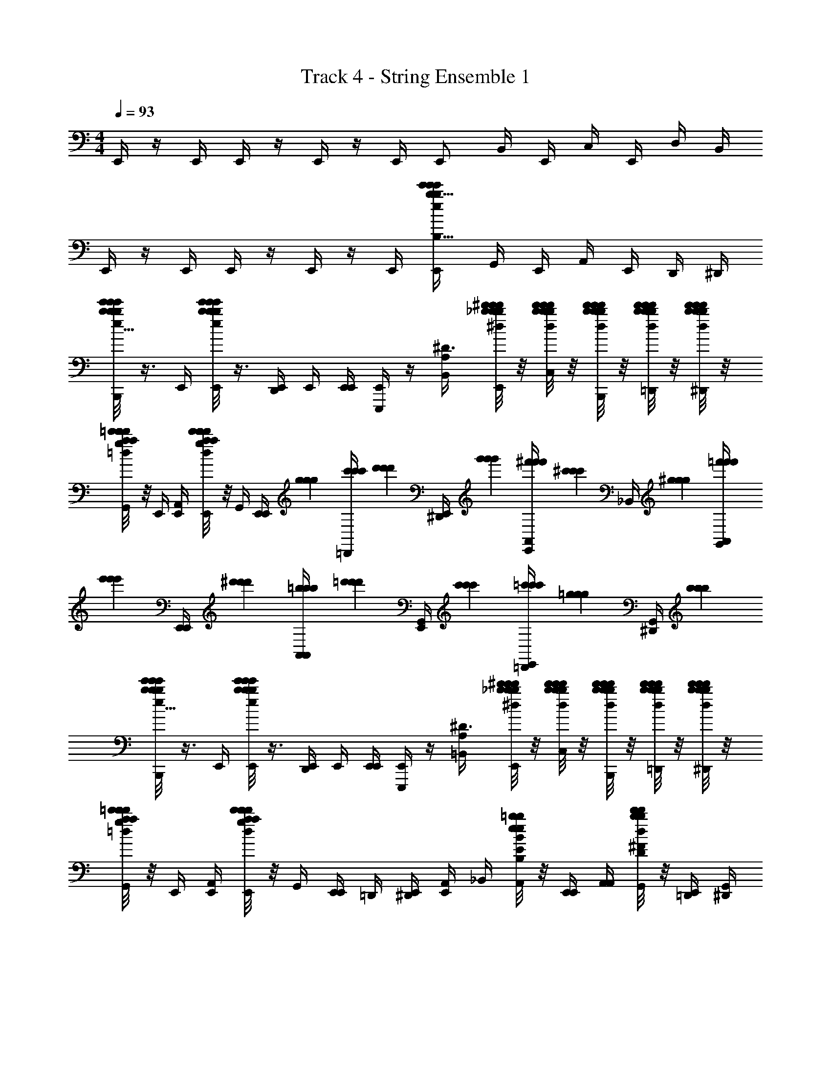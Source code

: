 X: 1
T: Track 4 - String Ensemble 1
Z: ABC Generated by Starbound Composer v0.8.6
L: 1/4
M: 4/4
Q: 1/4=93
K: C
E,,/4 z/4 E,,/4 E,,/4 z/4 E,,/4 z/4 E,,/4 E,,/ B,,/4 E,,/4 C,/4 E,,/4 D,/4 B,,/4 
E,,/4 z/4 E,,/4 E,,/4 z/4 E,,/4 z/4 E,,/4 [E,,/b23/12b23/12e'31/16e'39/20e'39/20e39/20E,39/20b63/32B,63/32] G,,/4 E,,/4 A,,/4 E,,/4 D,,/4 ^D,,/4 
[b/8e'/8b/8e'/8e'/8b/8e5/32B,/6E,3/16E,,/4B,,,/4] z3/8 E,,/4 [b/8e'/8b/8e'/8e'/8e/8b/8B,5/32E,5/32E,,/4] z3/8 [E,,/4D,,/4] E,,/4 [E,,/4E,,/4] [E,,,/4E,,/] z/4 [B,,/4A,29/20^D3/] [_b/8^d'/8b/8d'/8d'/8b/8^d/8E,,/4] z/8 [b/8d'/8b/8d'/8d'/8b/8d/8C,/4] z/8 [b/8d'/8b/8d'/8d'/8b/8d/8E,,/4B,,,/4] z/8 [b/8d'/8b/8d'/8d'/8b/8d/8D,/4=D,,/4] z/8 [b/8d'/8b/8d'/8d'/8b/8d/8B,,/4^D,,/4] z/8 
[=d'/8a/8d'/8a/8g/8=d/8d'/8=D/5G,7/32E,,/4G,,/4] z/8 E,,/4 [E,,/4A,,/4] [d'/8a/8d'/8a/8g/8d/8d'/8D/6G,3/16E,,/4E,,/4] z/8 G,,/4 [z/12E,,/4E,,/4] [g/6g/6g/6] [c'/6c'/6c'/6=D,,/4] [z/12d'/6d'/6d'/6] [z/12E,,/4^D,,/4] [g'/6g'/6g'/6] [^f'/6f'/6f'/6A,,/4E,,/] [z/12^c'/6c'/6c'/6] [z/12_B,,/4] [^g/6g/6g/6] [=f'/6f'/6f'/6G,,/4A,,/4] [z/12e'/6e'/6e'/6] [z/12E,,/4E,,/4] [^d'/6d'/6d'/6] [=b/6b/6b/6A,,/4A,,/4] [z/12=d'/6d'/6d'/6] [z/12E,,/4G,,/4] [c'/6c'/6c'/6] [=c'/6c'/6c'/6=D,,/4E,,/4] [z/12=g/6g/6g/6] [z/12^D,,/4G,,/4] [b/6b/6b/6] 
[b/8e'/8b/8e'/8e'/8b/8e5/32B,/6E,3/16E,,/4B,,,/4] z3/8 E,,/4 [b/8e'/8b/8e'/8e'/8e/8b/8B,5/32E,5/32E,,/4] z3/8 [E,,/4D,,/4] E,,/4 [E,,/4E,,/4] [E,,,/4E,,/] z/4 [=B,,/4A,29/20^D3/] [_b/8^d'/8b/8d'/8d'/8b/8^d/8E,,/4] z/8 [b/8d'/8b/8d'/8d'/8b/8d/8C,/4] z/8 [b/8d'/8b/8d'/8d'/8b/8d/8E,,/4B,,,/4] z/8 [b/8d'/8b/8d'/8d'/8b/8d/8D,/4=D,,/4] z/8 [b/8d'/8b/8d'/8d'/8b/8d/8B,,/4^D,,/4] z/8 
[=d'/8a/8d'/8a/8g/8=d/8d'/8=D/5G,7/32E,,/4G,,/4] z/8 E,,/4 [E,,/4A,,/4] [d'/8a/8d'/8a/8g/8d/8d'/8D/6G,3/16E,,/4E,,/4] z/8 G,,/4 [E,,/4E,,/4] =D,,/4 [E,,/4^D,,/4] [A,,/4E,,/] _B,,/4 [e/8=b/8e/8b/8B/8E/8B,/8B,5/32G,/6G,,/4A,,/4] z/8 [E,,/4E,,/4] [A,,/4A,,/4] [b/8d'/8b/8d'/8d/8^F/8D/8B,/6D3/16E,,/4G,,/4] z/8 [=D,,/4E,,/4] [^D,,/4G,,/4] 
[b/8e'/8b/8e'/8e'/8b/8e5/32B,/6E,3/16E,,/4B,,,/4] z3/8 E,,/4 [b/8e'/8b/8e'/8e'/8e/8b/8B,5/32E,5/32E,,/4] z3/8 [E,,/4D,,/4] E,,/4 [E,,/4E,,/4] [E,,,/4E,,/] z/4 [=B,,/4A,29/20^D3/] [_b/8^d'/8b/8d'/8d'/8b/8^d/8E,,/4] z/8 [b/8d'/8b/8d'/8d'/8b/8d/8C,/4] z/8 [b/8d'/8b/8d'/8d'/8b/8d/8E,,/4B,,,/4] z/8 [b/8d'/8b/8d'/8d'/8b/8d/8D,/4=D,,/4] z/8 [b/8d'/8b/8d'/8d'/8b/8d/8B,,/4^D,,/4] z/8 
[=d'/8a/8d'/8a/8g/8=d/8d'/8=D/5G,7/32E,,/4G,,/4] z/8 E,,/4 [E,,/4A,,/4] [d'/8a/8d'/8a/8g/8d/8d'/8D/6G,3/16E,,/4E,,/4] z/8 G,,/4 [z/12E,,/4E,,/4] [g/6g/6g/6] [c'/6c'/6c'/6=D,,/4] [z/12d'/6d'/6d'/6] [z/12E,,/4^D,,/4] [g'/6g'/6g'/6] [^f'/6f'/6f'/6A,,/4E,,/] [z/12^c'/6c'/6c'/6] [z/12_B,,/4] [^g/6g/6g/6] [=f'/6f'/6f'/6G,,/4A,,/4] [z/12e'/6e'/6e'/6] [z/12E,,/4E,,/4] [^d'/6d'/6d'/6] [=b/6b/6b/6A,,/4A,,/4] [z/12=d'/6d'/6d'/6] [z/12E,,/4G,,/4] [c'/6c'/6c'/6] [=c'/6c'/6c'/6=D,,/4E,,/4] [z/12=g/6g/6g/6] [z/12^D,,/4G,,/4] [b/6b/6b/6] 
[b/8e'/8b/8e'/8e'/8b/8e5/32B,/6E,3/16E,,/4B,,,/4] z3/8 E,,/4 [b/8e'/8b/8e'/8e'/8e/8b/8B,5/32E,5/32E,,/4] z3/8 [E,,/4D,,/4] E,,/4 [E,,/4E,,/4] [E,,,/4E,,/] z/4 [=B,,/4A,29/20^D3/] [_b/8^d'/8b/8d'/8d'/8b/8^d/8E,,/4] z/8 [b/8d'/8b/8d'/8d'/8b/8d/8C,/4] z/8 [b/8d'/8b/8d'/8d'/8b/8d/8E,,/4B,,,/4] z/8 [b/8d'/8b/8d'/8d'/8b/8d/8D,/4=D,,/4] z/8 [b/8d'/8b/8d'/8d'/8b/8d/8B,,/4^D,,/4] z/8 
[=d'/8a/8d'/8a/8g/8=d/8d'/8=D/5G,7/32E,,/4G,,/4] z/8 E,,/4 [E,,/4A,,/4] [d'/8a/8d'/8a/8g/8d/8d'/8D/6G,3/16E,,/4E,,/4] z/8 G,,/4 [E,,/4E,,/4] =D,,/4 [E,,/4^D,,/4] [A,,/4E,,/] _B,,/4 [e/8=b/8e/8b/8B/8E/8B,/8B,5/32G,/6G,,/4A,,/4] z/8 [E,,/4E,,/4] [A,,/4A,,/4] [b/8d'/8b/8d'/8d/8F/8D/8B,/6D3/16E,,/4G,,/4] z/8 [=D,,/4E,,/4] [^D,,/4G,,/4] 
[d'/7d/7a/7=D,,/4D61/32A,31/16D,39/20] z3/28 [a/4a/4a/4] [_b/4D,,/4b/4b/4] [a3/28d'/8d5/32g/4D,,/4g/4g/4] z/7 [a/4a/4a/4] [d3/28a3/28d'5/36b/4D,,/4b/4b/4] z/7 [c'/4c'/4c'/4] [a/8d'5/36d5/32d'/6d'/6d'/6D,,/4] z/8 [a/7d'/7d5/32d'/4D,,/4d'/4d'/4=F39/20F,39/20A,63/32] z3/28 [^d'/6d'/6d'/6D,,/4] z/12 [c'/4F,,/4c'/4c'/4] [a3/28=d'/8d'/8d'/8d'/8d/6D,,/4] z/7 [d'/4G,,/4d'/4d'/4] [a/8d5/36d'5/36^d'/5d'/5d'/5D,,/4] z/8 [f'/4A,,/4f'/4f'/4] [=d'/8a5/36g'/6g'/6g'/6D,,/4d/4] z/8 
[d'/7d/7a/7D,,/4E,31/16A,39/20E2] z3/28 [a/4a/4a/4] [b/4D,,/4b/4b/4] [a3/28d'/8d5/32g/4D,,/4g/4g/4] z/7 [a/4a/4a/4] [d3/28a3/28d'5/36b/4D,,/4b/4b/4] z/7 [c'/4c'/4c'/4] [a/8d'5/36d5/32d'/6d'/6d'/6D,,/4] z/8 [a/7d'/7d5/32d'/4D,,/4d'/4d'/4_B31/16_B,31/16G,39/20] z3/28 [^d'/6d'/6d'/6D,,/4] z/12 [c'/4^F,,/4c'/4c'/4] [a3/28=d'/8d'/8d'/8d'/8d/6D,,/4] z/7 [c'/4G,,/4c'/4c'/4] [a/8d5/36d'5/36a/4D,,/4a/4a/4] z/8 [b/4A,,/4b/4b/4] [d'/8a5/36a/4F,,/4a/4a/4d/4] z/8 
[d'/7d/7a/7D,,/4A,2A2] z3/28 [a/4a/4a/4] [b/4D,,/4b/4b/4] [a3/28d'/8d5/32g/4D,,/4g/4g/4] z/7 [a/4a/4a/4] [d3/28a3/28d'5/36b/4D,,/4b/4b/4] z/7 [c'/4c'/4c'/4] [a/8d'5/36d5/32d'/6d'/6d'/6D,,/4] z/8 [a/7d'/7d5/32d'/4D,,/4d'/4d'/4E,19/20E31/32] z3/28 [^d'/6d'/6d'/6D,,/4] z/12 [c'/4=F,,/4c'/4c'/4] [a3/28=d'/8d'/8d'/8d'/8d/6D,,/4] z/7 [d'/4G,,/4d'/4d'/4G,29/32G19/20] [a/8d5/36d'5/36^d'/5d'/5d'/5D,,/4] z/8 [f'/4A,,/4f'/4f'/4] [=d'/8a5/36g'/6g'/6g'/6D,,/4d/4] z/8 
[d'/7d/7a/7D,,/4F39/20F,63/32] z3/28 [a/4a/4a/4] [b/4D,,/4b/4b/4] [a3/28d'/8d5/32g/4D,,/4g/4g/4] z/7 [a/4a/4a/4] [d3/28a3/28d'5/36b/4D,,/4b/4b/4] z/7 [c'/4c'/4c'/4] [a/8d'5/36d5/32d'/6d'/6d'/6D,,/4] z/8 [a/7d'/7d5/32d'/4D,,/4d'/4d'/4E,31/32E] z3/28 [^d'/6d'/6d'/6D,,/4] z/12 [c'/4^F,,/4c'/4c'/4] [a3/28=d'/8d'/8d'/8d'/8d/6D,,/4] z/7 [c'/4G,,/4c'/4c'/4C19/20C,] [a/8d5/36d'5/36a/4D,,/4a/4a/4] z/8 [b/4A,,/4b/4b/4] [d'/8a5/36a/4F,,/4a/4a/4d/4] z/8 
[g/8d/7d'5/32b/6b/6b/6G,,/4G,23/12B,,63/32B,2] z5/8 [d'/12b/8d/8g/8b5/32b5/32G,,/4] z5/12 [d'3/28g/8b/6d3/16G,,/4] z/7 =F,,/4 [g5/36d'5/36b5/32d/6B,,/4] z/9 [g/8d/7b5/32b5/32d'5/32b/6G,,/4A,31/32F,A,,] z3/8 [b/4b/4] [d'/12b/8d/8g/8a/4G,,/4a/4] z/6 [c'/4c'/4C31/32C,31/32A,] [d'3/28g/8b/6d3/16b/4G,,/4b/4] z/7 [d'/4F,,/4d'/4] [g5/36d'5/36b5/32d/6c'/4B,,/4c'/4] z/9 
[g/8d/7d'5/32b/6b/6b/6G,,/4G19/20G,31/32B,31/32B,,] z5/8 [d'/12b/8d/8g/8b5/32b5/32G,,/4] z/6 [z/4F11/12D,11/12F,31/32D] [d'3/28g/8b/6d3/16G,,/4] z/7 F,,/4 [g5/36d'5/36b5/32d/6B,,/4] z/9 [g/8d/7b5/32b5/32d'5/32b/6G,,/4C7/8D29/32D,15/16C,31/32] z3/8 [b/4b/4] [d'/12b/8d/8g/8a/4G,,/4a/4] z/6 [c'/4c'/4B,19/20B,,19/20F19/20F,31/32] [d'3/28g/8b/6d3/16b/4G,,/4b/4] z/7 [d'/4F,,/4d'/4] [g5/36d'5/36b5/32d/6c'/4B,,/4c'/4] z/9 
[f/8^g/7g/7c/7c'5/32g/6F,,/4^D35/12C95/32^D,95/32] z5/8 [c'/12g/8c/8f/8g3/16g3/16F,,/4] z5/12 [c'3/28f/8g/6c3/16F,,/4] z/7 ^D,,/4 [f5/36c'5/36g5/32c/6^G,,/4] z/9 [f/8g/7g/7c/7c'5/32g/6F,,/4] z3/8 [g/4g/4] [c'/12g/8c/8f/8=g/4F,,/4g/4] z/6 [b/4b/4F11/12=DF,] [c'3/28f/8^g/6c3/16g/4F,,/4g/4] z/7 [c'/4D,,/4c'/4] [f5/36c'5/36g5/32c/6b/4G,,/4b/4] z/9 
[f/8g/7g/7c/7c'5/32g/6F,,/4G,19/20^DG] z5/8 [c'/12g/8c/8f/8g3/16g3/16F,,/4] z/6 [z/4^G,19/20F^G] [c'3/28f/8g/6c3/16F,,/4] z/7 D,,/4 [f5/36c'5/36g5/32c/6G,,/4] z/9 [f/8g/7g/7c/7c'5/32g/6F,,/4B,29/32=GB] z3/8 [g/4g/4] [c'/12g/8c/8f/8=g/4F,,/4g/4] z/6 [b/4b/4C19/20^Gc] [c'3/28f/8^g/6c3/16g/4F,,/4g/4] z/7 [c'/4D,,/4c'/4] [f5/36c'5/36g5/32c/6b/4G,,/4b/4] z/9 
[=g/8d/7d'5/32b/6b/6b/6=G,,/4B95/32=D95/32=G3] z5/8 [d'/12b/8d/8g/8b5/32b5/32G,,/4] z5/12 [d'3/28g/8b/6d3/16G,,/4] z/7 F,,/4 [g5/36d'5/36b5/32d/6B,,/4] z/9 [g/8d/7b5/32b5/32d'5/32b/6G,,/4] z3/8 [b/4b/4] [d'/12b/8d/8g/8a/4G,,/4a/4] z/6 [c'/4c'/4F19/20A31/32C] [d'3/28g/8b/6d3/16b/4G,,/4b/4] z/7 [d'/4F,,/4d'/4] [g5/36d'5/36b5/32d/6c'/4B,,/4c'/4] z/9 
[g/8d/7d'5/32b/6b/6b/6G,,/4B15/16G] z5/8 [d'/12b/8d/8g/8b5/32b5/32G,,/4] z/6 [z/4F19/20A] [d'3/28g/8b/6d3/16G,,/4] z/7 F,,/4 [g5/36d'5/36b5/32d/6B,,/4] z/9 [g/8d/7b5/32b5/32d'5/32b/6G,,/4G15/16D19/20] z3/8 [b/4b/4] [d'/12b/8d/8g/8a/4G,,/4a/4] z/6 [c'/4c'/4B,19/20D31/32] [d'3/28g/8b/6d3/16b/4G,,/4b/4] z/7 [d'/4F,,/4d'/4] [g5/36d'5/36b5/32d/6c'/4B,,/4c'/4] z/9 
[f/8^g/7g/7c/7c'5/32g/6F,,/4G,95/32C3^D3] z5/8 [c'/12g/8c/8f/8g3/16g3/16F,,/4] z5/12 [c'3/28f/8g/6c3/16F,,/4] z/7 D,,/4 [f5/36c'5/36g5/32c/6^G,,/4] z/9 [f/8g/7g/7c/7c'5/32g/6F,,/4] z3/8 [g/4g/4] [c'/12g/8c/8f/8=g/4F,,/4g/4] z/6 [b/4b/4F15/16B,=D] [c'3/28f/8^g/6c3/16g/4F,,/4g/4] z/7 [c'/4D,,/4c'/4] [f5/36c'5/36g5/32c/6b/4G,,/4b/4] z/9 
[f/8g/7g/7c/7c'5/32g/6F,,/4G,23/12C31/16] z5/8 [c'/12g/8c/8f/8g3/16g3/16F,,/4] z5/12 [c'3/28f/8g/6c3/16F,,/4] z/7 D,,/4 [f5/36c'5/36g5/32c/6G,,/4] z/9 [f/8g/7g/7c/7c'5/32g/6F,,/4=G,29/32B,] z3/8 [g/4g/4] [c'/12g/8c/8f/8=g/4F,,/4g/4] z/6 [b/4b/4^G,31/32C] [c'3/28f/8^g/6c3/16g/4F,,/4g/4] z/7 [c'/4D,,/4c'/4] [f5/36c'5/36g5/32c/6b/4G,,/4b/4] z/9 
[d/4D47/12A127/32d'127/32A127/32d'127/32d127/32d4=D,,4d4] A/4 B/4 A/4 d/4 A/4 B/4 A/4 d/4 A/4 B/4 A/4 d/4 A/4 B/4 A/4 
[^d/4^D,,3/d31/8B79/20B79/20d127/32d127/32^D127/32^d'4d'4] B/4 =B/4 _B/4 d/4 B/4 [D,,/4=B/4] [D,,/4_B/4] [d/4^C,,3/] B/4 =B/4 _B/4 d/4 B/4 [C,,/4=B/4] [C,,/4_B/4] 
[^c/4^c'125/32c'125/32c63/16^F79/20c79/20^F,,,79/20F79/20c79/20^C79/20] ^G/4 A/4 G/4 c/4 G/4 A/4 G/4 c/4 G/4 A/4 G/4 c/4 G/4 A/4 G/4 
[=c/4=F,,,23/32=C31/8c125/32c47/12c47/12=c'63/16c'63/16=F127/32F127/32] z/4 F/4 [F/4F,,,/] c/4 =C,,/4 [F/4F,,,/] F/4 [c/4F,,,23/32] z/4 F/4 [F/4F,,,/] c/4 C,,/4 [F/4F,,,/] F/4 
[E,,/4=B/4=b63/8b63/8B63/8E253/32E253/32B127/16B127/16=B,127/16] E/4 [E,,/4F/4] [E,,/4E/4] B/4 [E,,/4E/4] F/4 [E,,/4E/4] [B/4E,,/] E/4 [=B,,/4F/4] [E,,/4E/4] [C,/4B/4] [E,,/4E/4] [=D,/4F/4] [B,,/4E/4] 
E,,/4 z/4 E,,/4 E,,/4 z/4 E,,/4 z/4 E,,/4 E,,/ =G,,/4 E,,/4 A,,/4 E,,/4 =D,,/4 ^D,,/4 
[b/8e'/8b/8e'/8e'/8b/8e5/32B,/6E,3/16E,,/4B,,,/4] z3/8 E,,/4 [b/8e'/8b/8e'/8e'/8e/8b/8B,5/32E,5/32E,,/4] z3/8 [E,,/4D,,/4] E,,/4 [E,,/4E,,/4] [E,,,/4E,,/] z/4 [B,,/4A,29/20D3/] [_b/8d'/8b/8d'/8d'/8b/8d/8E,,/4] z/8 [b/8d'/8b/8d'/8d'/8b/8d/8C,/4] z/8 [b/8d'/8b/8d'/8d'/8b/8d/8E,,/4B,,,/4] z/8 [b/8d'/8b/8d'/8d'/8b/8d/8D,/4=D,,/4] z/8 [b/8d'/8b/8d'/8d'/8b/8d/8B,,/4^D,,/4] z/8 
[=d'/8a/8d'/8a/8=g/8=d/8d'/8=D/5=G,7/32E,,/4G,,/4] z/8 E,,/4 [E,,/4A,,/4] [d'/8a/8d'/8a/8g/8d/8d'/8D/6G,3/16E,,/4E,,/4] z/8 G,,/4 [z/12E,,/4E,,/4] [g/6g/6g/6] [c'/6c'/6c'/6=D,,/4] [z/12d'/6d'/6d'/6] [z/12E,,/4^D,,/4] [g'/6g'/6g'/6] [^f'/6f'/6f'/6A,,/4E,,/] [z/12^c'/6c'/6c'/6] [z/12_B,,/4] [^g/6g/6g/6] [=f'/6f'/6f'/6G,,/4A,,/4] [z/12e'/6e'/6e'/6] [z/12E,,/4E,,/4] [^d'/6d'/6d'/6] [=b/6b/6b/6A,,/4A,,/4] [z/12=d'/6d'/6d'/6] [z/12E,,/4G,,/4] [c'/6c'/6c'/6] [=c'/6c'/6c'/6=D,,/4E,,/4] [z/12=g/6g/6g/6] [z/12^D,,/4G,,/4] [b/6b/6b/6] 
[b/8e'/8b/8e'/8e'/8b/8e5/32B,/6E,3/16E,,/4B,,,/4] z3/8 E,,/4 [b/8e'/8b/8e'/8e'/8e/8b/8B,5/32E,5/32E,,/4] z3/8 [E,,/4D,,/4] E,,/4 [E,,/4E,,/4] [E,,,/4E,,/] z/4 [=B,,/4A,29/20^D3/] [_b/8^d'/8b/8d'/8d'/8b/8^d/8E,,/4] z/8 [b/8d'/8b/8d'/8d'/8b/8d/8C,/4] z/8 [b/8d'/8b/8d'/8d'/8b/8d/8E,,/4B,,,/4] z/8 [b/8d'/8b/8d'/8d'/8b/8d/8D,/4=D,,/4] z/8 [b/8d'/8b/8d'/8d'/8b/8d/8B,,/4^D,,/4] z/8 
[=d'/8a/8d'/8a/8g/8=d/8d'/8=D/5G,7/32E,,/4G,,/4] z/8 E,,/4 [E,,/4A,,/4] [d'/8a/8d'/8a/8g/8d/8d'/8D/6G,3/16E,,/4E,,/4] z/8 G,,/4 [E,,/4E,,/4] =D,,/4 [E,,/4^D,,/4] [A,,/4E,,/] _B,,/4 [e/8=b/8e/8b/8B/8E/8B,/8B,5/32G,/6G,,/4A,,/4] z/8 [E,,/4E,,/4] [A,,/4A,,/4] [b/8d'/8b/8d'/8d/8^F/8D/8B,/6D3/16E,,/4G,,/4] z/8 [=D,,/4E,,/4] [^D,,/4G,,/4] 
[b/8e'/8b/8e'/8e'/8b/8e5/32B,/6E,3/16E,,/4B,,,/4] z3/8 E,,/4 [b/8e'/8b/8e'/8e'/8e/8b/8B,5/32E,5/32E,,/4] z3/8 [E,,/4D,,/4] E,,/4 [E,,/4E,,/4] [E,,,/4E,,/] z/4 [=B,,/4A,29/20^D3/] [_b/8^d'/8b/8d'/8d'/8b/8^d/8E,,/4] z/8 [b/8d'/8b/8d'/8d'/8b/8d/8C,/4] z/8 [b/8d'/8b/8d'/8d'/8b/8d/8E,,/4B,,,/4] z/8 [b/8d'/8b/8d'/8d'/8b/8d/8D,/4=D,,/4] z/8 [b/8d'/8b/8d'/8d'/8b/8d/8B,,/4^D,,/4] z/8 
[=d'/8a/8d'/8a/8g/8=d/8d'/8=D/5G,7/32E,,/4G,,/4] z/8 E,,/4 [E,,/4A,,/4] [d'/8a/8d'/8a/8g/8d/8d'/8D/6G,3/16E,,/4E,,/4] z/8 G,,/4 [z/12E,,/4E,,/4] [g/6g/6g/6] [c'/6c'/6c'/6=D,,/4] [z/12d'/6d'/6d'/6] [z/12E,,/4^D,,/4] [g'/6g'/6g'/6] [^f'/6f'/6f'/6A,,/4E,,/] [z/12^c'/6c'/6c'/6] [z/12_B,,/4] [^g/6g/6g/6] [=f'/6f'/6f'/6G,,/4A,,/4] [z/12e'/6e'/6e'/6] [z/12E,,/4E,,/4] [^d'/6d'/6d'/6] [=b/6b/6b/6A,,/4A,,/4] [z/12=d'/6d'/6d'/6] [z/12E,,/4G,,/4] [c'/6c'/6c'/6] [=c'/6c'/6c'/6=D,,/4E,,/4] [z/12=g/6g/6g/6] [z/12^D,,/4G,,/4] [b/6b/6b/6] 
[b/8e'/8b/8e'/8e'/8b/8e5/32B,/6E,3/16E,,/4B,,,/4] z3/8 E,,/4 [b/8e'/8b/8e'/8e'/8e/8b/8B,5/32E,5/32E,,/4] z3/8 [E,,/4D,,/4] E,,/4 [E,,/4E,,/4] [E,,,/4E,,/] z/4 [=B,,/4A,29/20^D3/] [_b/8^d'/8b/8d'/8d'/8b/8^d/8E,,/4] z/8 [b/8d'/8b/8d'/8d'/8b/8d/8C,/4] z/8 [b/8d'/8b/8d'/8d'/8b/8d/8E,,/4B,,,/4] z/8 [b/8d'/8b/8d'/8d'/8b/8d/8D,/4=D,,/4] z/8 [b/8d'/8b/8d'/8d'/8b/8d/8B,,/4^D,,/4] z/8 
[=d'/8a/8d'/8a/8g/8=d/8d'/8=D/5G,7/32E,,/4G,,/4] z/8 E,,/4 [E,,/4A,,/4] [d'/8a/8d'/8a/8g/8d/8d'/8D/6G,3/16E,,/4E,,/4] z/8 G,,/4 [E,,/4E,,/4] =D,,/4 [E,,/4^D,,/4] [A,,/4E,,/] _B,,/4 [e/8=b/8e/8b/8B/8E/8B,/8B,5/32G,/6G,,/4A,,/4] z/8 [E,,/4E,,/4] [A,,/4A,,/4] [b/8d'/8b/8d'/8d/8F/8D/8B,/6D3/16E,,/4G,,/4] z/8 [=D,,/4E,,/4] [^D,,/4G,,/4] 
[d'/7d/7a/7=D,,/4D61/32A,31/16D,39/20] z3/28 [a/4a/4a/4] [_b/4D,,/4b/4b/4] [a3/28d'/8d5/32g/4D,,/4g/4g/4] z/7 [a/4a/4a/4] [d3/28a3/28d'5/36b/4D,,/4b/4b/4] z/7 [c'/4c'/4c'/4] [a/8d'5/36d5/32d'/6d'/6d'/6D,,/4] z/8 [a/7d'/7d5/32d'/4D,,/4d'/4d'/4=F39/20F,39/20A,63/32] z3/28 [^d'/6d'/6d'/6D,,/4] z/12 [c'/4F,,/4c'/4c'/4] [a3/28=d'/8d'/8d'/8d'/8d/6D,,/4] z/7 [d'/4G,,/4d'/4d'/4] [a/8d5/36d'5/36^d'/5d'/5d'/5D,,/4] z/8 [f'/4A,,/4f'/4f'/4] [=d'/8a5/36g'/6g'/6g'/6D,,/4d/4] z/8 
[d'/7d/7a/7D,,/4E,31/16A,39/20E2] z3/28 [a/4a/4a/4] [b/4D,,/4b/4b/4] [a3/28d'/8d5/32g/4D,,/4g/4g/4] z/7 [a/4a/4a/4] [d3/28a3/28d'5/36b/4D,,/4b/4b/4] z/7 [c'/4c'/4c'/4] [a/8d'5/36d5/32d'/6d'/6d'/6D,,/4] z/8 [a/7d'/7d5/32d'/4D,,/4d'/4d'/4_B31/16_B,31/16G,39/20] z3/28 [^d'/6d'/6d'/6D,,/4] z/12 [c'/4^F,,/4c'/4c'/4] [a3/28=d'/8d'/8d'/8d'/8d/6D,,/4] z/7 [c'/4G,,/4c'/4c'/4] [a/8d5/36d'5/36a/4D,,/4a/4a/4] z/8 [b/4A,,/4b/4b/4] [d'/8a5/36a/4F,,/4a/4a/4d/4] z/8 
[d'/7d/7a/7D,,/4A,2A2] z3/28 [a/4a/4a/4] [b/4D,,/4b/4b/4] [a3/28d'/8d5/32g/4D,,/4g/4g/4] z/7 [a/4a/4a/4] [d3/28a3/28d'5/36b/4D,,/4b/4b/4] z/7 [c'/4c'/4c'/4] [a/8d'5/36d5/32d'/6d'/6d'/6D,,/4] z/8 [a/7d'/7d5/32d'/4D,,/4d'/4d'/4E,19/20E31/32] z3/28 [^d'/6d'/6d'/6D,,/4] z/12 [c'/4=F,,/4c'/4c'/4] [a3/28=d'/8d'/8d'/8d'/8d/6D,,/4] z/7 [d'/4G,,/4d'/4d'/4G,29/32=G19/20] [a/8d5/36d'5/36^d'/5d'/5d'/5D,,/4] z/8 [f'/4A,,/4f'/4f'/4] [=d'/8a5/36g'/6g'/6g'/6D,,/4d/4] z/8 
[d'/7d/7a/7D,,/4F39/20F,63/32] z3/28 [a/4a/4a/4] [b/4D,,/4b/4b/4] [a3/28d'/8d5/32g/4D,,/4g/4g/4] z/7 [a/4a/4a/4] [d3/28a3/28d'5/36b/4D,,/4b/4b/4] z/7 [c'/4c'/4c'/4] [a/8d'5/36d5/32d'/6d'/6d'/6D,,/4] z/8 [a/7d'/7d5/32d'/4D,,/4d'/4d'/4E,31/32E] z3/28 [^d'/6d'/6d'/6D,,/4] z/12 [c'/4^F,,/4c'/4c'/4] [a3/28=d'/8d'/8d'/8d'/8d/6D,,/4] z/7 [c'/4G,,/4c'/4c'/4C19/20C,] [a/8d5/36d'5/36a/4D,,/4a/4a/4] z/8 [b/4A,,/4b/4b/4] [d'/8a5/36a/4F,,/4a/4a/4d/4] z/8 
[g/8d/7d'5/32b/6b/6b/6G,,/4G,23/12B,,63/32B,2] z5/8 [d'/12b/8d/8g/8b5/32b5/32G,,/4] z5/12 [d'3/28g/8b/6d3/16G,,/4] z/7 =F,,/4 [g5/36d'5/36b5/32d/6B,,/4] z/9 [g/8d/7b5/32b5/32d'5/32b/6G,,/4A,31/32F,A,,] z3/8 [b/4b/4] [d'/12b/8d/8g/8a/4G,,/4a/4] z/6 [c'/4c'/4C31/32C,31/32A,] [d'3/28g/8b/6d3/16b/4G,,/4b/4] z/7 [d'/4F,,/4d'/4] [g5/36d'5/36b5/32d/6c'/4B,,/4c'/4] z/9 
[g/8d/7d'5/32b/6b/6b/6G,,/4G19/20G,31/32B,31/32B,,] z5/8 [d'/12b/8d/8g/8b5/32b5/32G,,/4] z/6 [z/4F11/12D,11/12F,31/32D] [d'3/28g/8b/6d3/16G,,/4] z/7 F,,/4 [g5/36d'5/36b5/32d/6B,,/4] z/9 [g/8d/7b5/32b5/32d'5/32b/6G,,/4C7/8D29/32D,15/16C,31/32] z3/8 [b/4b/4] [d'/12b/8d/8g/8a/4G,,/4a/4] z/6 [c'/4c'/4B,19/20B,,19/20F19/20F,31/32] [d'3/28g/8b/6d3/16b/4G,,/4b/4] z/7 [d'/4F,,/4d'/4] [g5/36d'5/36b5/32d/6c'/4B,,/4c'/4] z/9 
[f/8^g/7g/7c/7c'5/32g/6F,,/4^D35/12C95/32^D,95/32] z5/8 [c'/12g/8c/8f/8g3/16g3/16F,,/4] z5/12 [c'3/28f/8g/6c3/16F,,/4] z/7 ^D,,/4 [f5/36c'5/36g5/32c/6^G,,/4] z/9 [f/8g/7g/7c/7c'5/32g/6F,,/4] z3/8 [g/4g/4] [c'/12g/8c/8f/8=g/4F,,/4g/4] z/6 [b/4b/4F11/12=DF,] [c'3/28f/8^g/6c3/16g/4F,,/4g/4] z/7 [c'/4D,,/4c'/4] [f5/36c'5/36g5/32c/6b/4G,,/4b/4] z/9 
[f/8g/7g/7c/7c'5/32g/6F,,/4G,19/20^DG] z5/8 [c'/12g/8c/8f/8g3/16g3/16F,,/4] z/6 [z/4^G,19/20F^G] [c'3/28f/8g/6c3/16F,,/4] z/7 D,,/4 [f5/36c'5/36g5/32c/6G,,/4] z/9 [f/8g/7g/7c/7c'5/32g/6F,,/4B,29/32=GB] z3/8 [g/4g/4] [c'/12g/8c/8f/8=g/4F,,/4g/4] z/6 [b/4b/4C19/20^Gc] [c'3/28f/8^g/6c3/16g/4F,,/4g/4] z/7 [c'/4D,,/4c'/4] [f5/36c'5/36g5/32c/6b/4G,,/4b/4] z/9 
[=g/8d/7d'5/32b/6b/6b/6=G,,/4B95/32=D95/32=G3] z5/8 [d'/12b/8d/8g/8b5/32b5/32G,,/4] z5/12 [d'3/28g/8b/6d3/16G,,/4] z/7 F,,/4 [g5/36d'5/36b5/32d/6B,,/4] z/9 [g/8d/7b5/32b5/32d'5/32b/6G,,/4] z3/8 [b/4b/4] [d'/12b/8d/8g/8a/4G,,/4a/4] z/6 [c'/4c'/4F19/20A31/32C] [d'3/28g/8b/6d3/16b/4G,,/4b/4] z/7 [d'/4F,,/4d'/4] [g5/36d'5/36b5/32d/6c'/4B,,/4c'/4] z/9 
[g/8d/7d'5/32b/6b/6b/6G,,/4B15/16G] z5/8 [d'/12b/8d/8g/8b5/32b5/32G,,/4] z/6 [z/4F19/20A] [d'3/28g/8b/6d3/16G,,/4] z/7 F,,/4 [g5/36d'5/36b5/32d/6B,,/4] z/9 [g/8d/7b5/32b5/32d'5/32b/6G,,/4G15/16D19/20] z3/8 [b/4b/4] [d'/12b/8d/8g/8a/4G,,/4a/4] z/6 [c'/4c'/4B,19/20D31/32] [d'3/28g/8b/6d3/16b/4G,,/4b/4] z/7 [d'/4F,,/4d'/4] [g5/36d'5/36b5/32d/6c'/4B,,/4c'/4] z/9 
[f/8^g/7g/7c/7c'5/32g/6F,,/4G,95/32C3^D3] z5/8 [c'/12g/8c/8f/8g3/16g3/16F,,/4] z5/12 [c'3/28f/8g/6c3/16F,,/4] z/7 D,,/4 [f5/36c'5/36g5/32c/6^G,,/4] z/9 [f/8g/7g/7c/7c'5/32g/6F,,/4] z3/8 [g/4g/4] [c'/12g/8c/8f/8=g/4F,,/4g/4] z/6 [b/4b/4F15/16B,=D] [c'3/28f/8^g/6c3/16g/4F,,/4g/4] z/7 [c'/4D,,/4c'/4] [f5/36c'5/36g5/32c/6b/4G,,/4b/4] z/9 
[f/8g/7g/7c/7c'5/32g/6F,,/4G,23/12C31/16] z5/8 [c'/12g/8c/8f/8g3/16g3/16F,,/4] z5/12 [c'3/28f/8g/6c3/16F,,/4] z/7 D,,/4 [f5/36c'5/36g5/32c/6G,,/4] z/9 [f/8g/7g/7c/7c'5/32g/6F,,/4=G,29/32B,] z3/8 [g/4g/4] [c'/12g/8c/8f/8=g/4F,,/4g/4] z/6 [b/4b/4^G,31/32C] [c'3/28f/8^g/6c3/16g/4F,,/4g/4] z/7 [c'/4D,,/4c'/4] [f5/36c'5/36g5/32c/6b/4G,,/4b/4] z/9 
[d/4D47/12A127/32d'127/32A127/32d'127/32d127/32d4=D,,4d4] A/4 B/4 A/4 d/4 A/4 B/4 A/4 d/4 A/4 B/4 A/4 d/4 A/4 B/4 A/4 
[^d/4^D,,3/d31/8B79/20B79/20d127/32d127/32^D127/32^d'4d'4] B/4 =B/4 _B/4 d/4 B/4 [D,,/4=B/4] [D,,/4_B/4] [d/4^C,,3/] B/4 =B/4 _B/4 d/4 B/4 [C,,/4=B/4] [C,,/4_B/4] 
[^c/4^c'125/32c'125/32c63/16^F79/20c79/20^F,,,79/20F79/20c79/20^C79/20] ^G/4 A/4 G/4 c/4 G/4 A/4 G/4 c/4 G/4 A/4 G/4 c/4 G/4 A/4 G/4 
[=c/4=F,,,23/32=C31/8c125/32c47/12c47/12=c'63/16c'63/16=F127/32F127/32] z/4 F/4 [F/4F,,,/] c/4 =C,,/4 [F/4F,,,/] F/4 [c/4F,,,23/32] z/4 F/4 [F/4F,,,/] c/4 C,,/4 [F/4F,,,/] F/4 
[E,,/4=B/4=b63/8b63/8B63/8E253/32E253/32B127/16B127/16=B,127/16] E/4 [E,,/4F/4] [E,,/4E/4] B/4 [E,,/4E/4] F/4 [E,,/4E/4] [B/4E,,/] E/4 [=B,,/4F/4] [E,,/4E/4] [C,/4B/4] [E,,/4E/4] [=D,/4F/4] [B,,/4E/4] 
E,,/4 z/4 E,,/4 E,,/4 z/4 E,,/4 z/4 E,,/4 E,,/ =G,,/4 E,,/4 A,,/4 E,,/4 =D,,/4 ^D,,/4 
